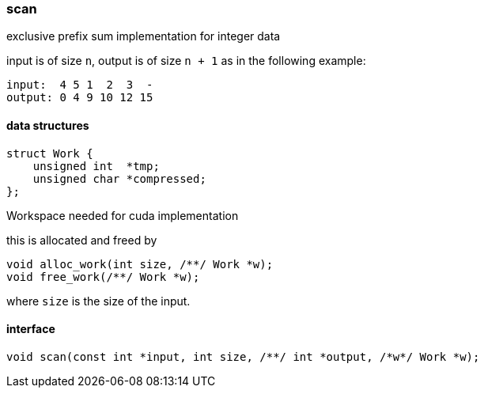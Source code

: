 === scan

exclusive prefix sum implementation for integer data

input is of size `n`, output is of size `n + 1` as in the following
example:

----
input:  4 5 1  2  3  -
output: 0 4 9 10 12 15
----

==== data structures

[source,cpp]
----
struct Work {
    unsigned int  *tmp;
    unsigned char *compressed;
};
----

Workspace needed for cuda implementation

this is allocated and freed by

[source,cpp]
----
void alloc_work(int size, /**/ Work *w);
void free_work(/**/ Work *w);
----

where `size` is the size of the input.


==== interface

[source,cpp]
----
void scan(const int *input, int size, /**/ int *output, /*w*/ Work *w);
----

